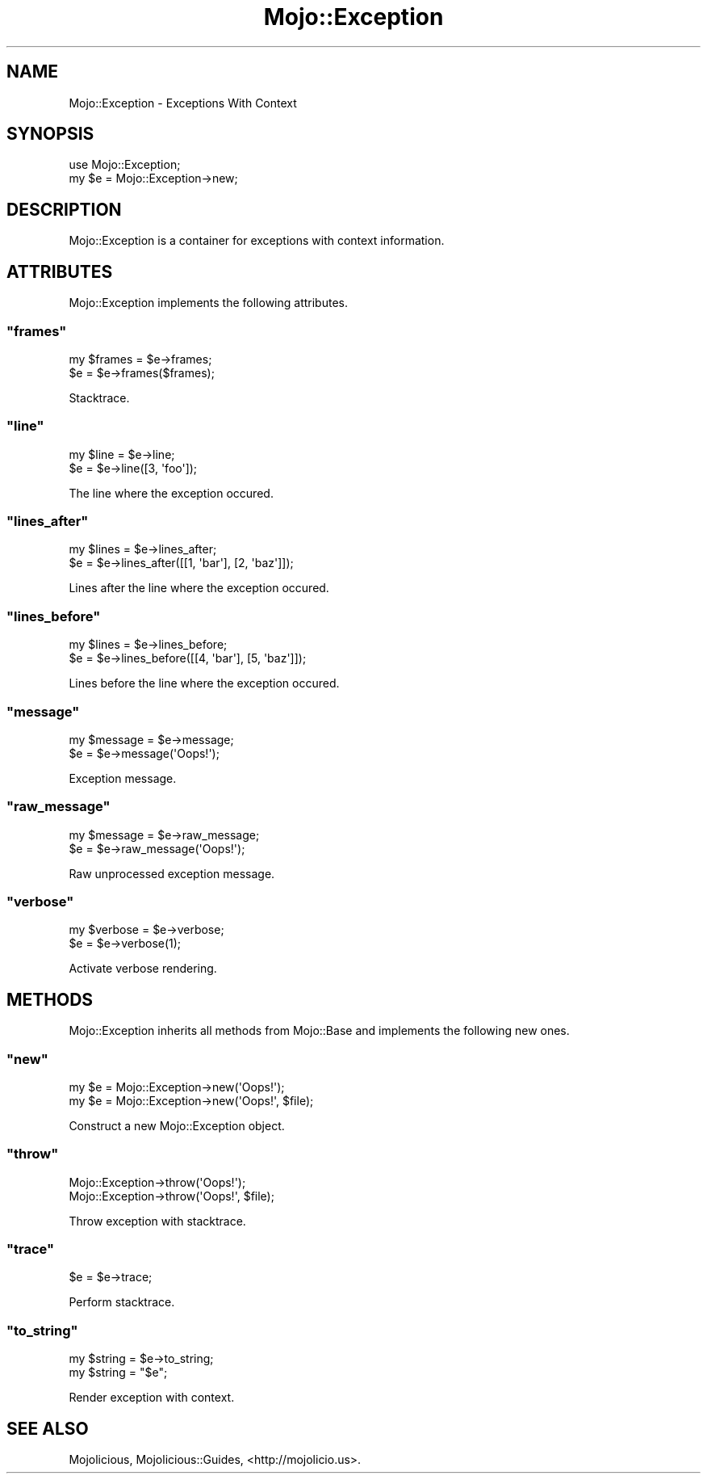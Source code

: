 .\" Automatically generated by Pod::Man 2.22 (Pod::Simple 3.07)
.\"
.\" Standard preamble:
.\" ========================================================================
.de Sp \" Vertical space (when we can't use .PP)
.if t .sp .5v
.if n .sp
..
.de Vb \" Begin verbatim text
.ft CW
.nf
.ne \\$1
..
.de Ve \" End verbatim text
.ft R
.fi
..
.\" Set up some character translations and predefined strings.  \*(-- will
.\" give an unbreakable dash, \*(PI will give pi, \*(L" will give a left
.\" double quote, and \*(R" will give a right double quote.  \*(C+ will
.\" give a nicer C++.  Capital omega is used to do unbreakable dashes and
.\" therefore won't be available.  \*(C` and \*(C' expand to `' in nroff,
.\" nothing in troff, for use with C<>.
.tr \(*W-
.ds C+ C\v'-.1v'\h'-1p'\s-2+\h'-1p'+\s0\v'.1v'\h'-1p'
.ie n \{\
.    ds -- \(*W-
.    ds PI pi
.    if (\n(.H=4u)&(1m=24u) .ds -- \(*W\h'-12u'\(*W\h'-12u'-\" diablo 10 pitch
.    if (\n(.H=4u)&(1m=20u) .ds -- \(*W\h'-12u'\(*W\h'-8u'-\"  diablo 12 pitch
.    ds L" ""
.    ds R" ""
.    ds C` ""
.    ds C' ""
'br\}
.el\{\
.    ds -- \|\(em\|
.    ds PI \(*p
.    ds L" ``
.    ds R" ''
'br\}
.\"
.\" Escape single quotes in literal strings from groff's Unicode transform.
.ie \n(.g .ds Aq \(aq
.el       .ds Aq '
.\"
.\" If the F register is turned on, we'll generate index entries on stderr for
.\" titles (.TH), headers (.SH), subsections (.SS), items (.Ip), and index
.\" entries marked with X<> in POD.  Of course, you'll have to process the
.\" output yourself in some meaningful fashion.
.ie \nF \{\
.    de IX
.    tm Index:\\$1\t\\n%\t"\\$2"
..
.    nr % 0
.    rr F
.\}
.el \{\
.    de IX
..
.\}
.\"
.\" Accent mark definitions (@(#)ms.acc 1.5 88/02/08 SMI; from UCB 4.2).
.\" Fear.  Run.  Save yourself.  No user-serviceable parts.
.    \" fudge factors for nroff and troff
.if n \{\
.    ds #H 0
.    ds #V .8m
.    ds #F .3m
.    ds #[ \f1
.    ds #] \fP
.\}
.if t \{\
.    ds #H ((1u-(\\\\n(.fu%2u))*.13m)
.    ds #V .6m
.    ds #F 0
.    ds #[ \&
.    ds #] \&
.\}
.    \" simple accents for nroff and troff
.if n \{\
.    ds ' \&
.    ds ` \&
.    ds ^ \&
.    ds , \&
.    ds ~ ~
.    ds /
.\}
.if t \{\
.    ds ' \\k:\h'-(\\n(.wu*8/10-\*(#H)'\'\h"|\\n:u"
.    ds ` \\k:\h'-(\\n(.wu*8/10-\*(#H)'\`\h'|\\n:u'
.    ds ^ \\k:\h'-(\\n(.wu*10/11-\*(#H)'^\h'|\\n:u'
.    ds , \\k:\h'-(\\n(.wu*8/10)',\h'|\\n:u'
.    ds ~ \\k:\h'-(\\n(.wu-\*(#H-.1m)'~\h'|\\n:u'
.    ds / \\k:\h'-(\\n(.wu*8/10-\*(#H)'\z\(sl\h'|\\n:u'
.\}
.    \" troff and (daisy-wheel) nroff accents
.ds : \\k:\h'-(\\n(.wu*8/10-\*(#H+.1m+\*(#F)'\v'-\*(#V'\z.\h'.2m+\*(#F'.\h'|\\n:u'\v'\*(#V'
.ds 8 \h'\*(#H'\(*b\h'-\*(#H'
.ds o \\k:\h'-(\\n(.wu+\w'\(de'u-\*(#H)/2u'\v'-.3n'\*(#[\z\(de\v'.3n'\h'|\\n:u'\*(#]
.ds d- \h'\*(#H'\(pd\h'-\w'~'u'\v'-.25m'\f2\(hy\fP\v'.25m'\h'-\*(#H'
.ds D- D\\k:\h'-\w'D'u'\v'-.11m'\z\(hy\v'.11m'\h'|\\n:u'
.ds th \*(#[\v'.3m'\s+1I\s-1\v'-.3m'\h'-(\w'I'u*2/3)'\s-1o\s+1\*(#]
.ds Th \*(#[\s+2I\s-2\h'-\w'I'u*3/5'\v'-.3m'o\v'.3m'\*(#]
.ds ae a\h'-(\w'a'u*4/10)'e
.ds Ae A\h'-(\w'A'u*4/10)'E
.    \" corrections for vroff
.if v .ds ~ \\k:\h'-(\\n(.wu*9/10-\*(#H)'\s-2\u~\d\s+2\h'|\\n:u'
.if v .ds ^ \\k:\h'-(\\n(.wu*10/11-\*(#H)'\v'-.4m'^\v'.4m'\h'|\\n:u'
.    \" for low resolution devices (crt and lpr)
.if \n(.H>23 .if \n(.V>19 \
\{\
.    ds : e
.    ds 8 ss
.    ds o a
.    ds d- d\h'-1'\(ga
.    ds D- D\h'-1'\(hy
.    ds th \o'bp'
.    ds Th \o'LP'
.    ds ae ae
.    ds Ae AE
.\}
.rm #[ #] #H #V #F C
.\" ========================================================================
.\"
.IX Title "Mojo::Exception 3pm"
.TH Mojo::Exception 3pm "2011-04-21" "perl v5.10.1" "User Contributed Perl Documentation"
.\" For nroff, turn off justification.  Always turn off hyphenation; it makes
.\" way too many mistakes in technical documents.
.if n .ad l
.nh
.SH "NAME"
Mojo::Exception \- Exceptions With Context
.SH "SYNOPSIS"
.IX Header "SYNOPSIS"
.Vb 2
\&  use Mojo::Exception;
\&  my $e = Mojo::Exception\->new;
.Ve
.SH "DESCRIPTION"
.IX Header "DESCRIPTION"
Mojo::Exception is a container for exceptions with context information.
.SH "ATTRIBUTES"
.IX Header "ATTRIBUTES"
Mojo::Exception implements the following attributes.
.ie n .SS """frames"""
.el .SS "\f(CWframes\fP"
.IX Subsection "frames"
.Vb 2
\&  my $frames = $e\->frames;
\&  $e         = $e\->frames($frames);
.Ve
.PP
Stacktrace.
.ie n .SS """line"""
.el .SS "\f(CWline\fP"
.IX Subsection "line"
.Vb 2
\&  my $line = $e\->line;
\&  $e       = $e\->line([3, \*(Aqfoo\*(Aq]);
.Ve
.PP
The line where the exception occured.
.ie n .SS """lines_after"""
.el .SS "\f(CWlines_after\fP"
.IX Subsection "lines_after"
.Vb 2
\&  my $lines = $e\->lines_after;
\&  $e        = $e\->lines_after([[1, \*(Aqbar\*(Aq], [2, \*(Aqbaz\*(Aq]]);
.Ve
.PP
Lines after the line where the exception occured.
.ie n .SS """lines_before"""
.el .SS "\f(CWlines_before\fP"
.IX Subsection "lines_before"
.Vb 2
\&  my $lines = $e\->lines_before;
\&  $e        = $e\->lines_before([[4, \*(Aqbar\*(Aq], [5, \*(Aqbaz\*(Aq]]);
.Ve
.PP
Lines before the line where the exception occured.
.ie n .SS """message"""
.el .SS "\f(CWmessage\fP"
.IX Subsection "message"
.Vb 2
\&  my $message = $e\->message;
\&  $e          = $e\->message(\*(AqOops!\*(Aq);
.Ve
.PP
Exception message.
.ie n .SS """raw_message"""
.el .SS "\f(CWraw_message\fP"
.IX Subsection "raw_message"
.Vb 2
\&  my $message = $e\->raw_message;
\&  $e          = $e\->raw_message(\*(AqOops!\*(Aq);
.Ve
.PP
Raw unprocessed exception message.
.ie n .SS """verbose"""
.el .SS "\f(CWverbose\fP"
.IX Subsection "verbose"
.Vb 2
\&  my $verbose = $e\->verbose;
\&  $e          = $e\->verbose(1);
.Ve
.PP
Activate verbose rendering.
.SH "METHODS"
.IX Header "METHODS"
Mojo::Exception inherits all methods from Mojo::Base and implements the
following new ones.
.ie n .SS """new"""
.el .SS "\f(CWnew\fP"
.IX Subsection "new"
.Vb 2
\&  my $e = Mojo::Exception\->new(\*(AqOops!\*(Aq);
\&  my $e = Mojo::Exception\->new(\*(AqOops!\*(Aq, $file);
.Ve
.PP
Construct a new Mojo::Exception object.
.ie n .SS """throw"""
.el .SS "\f(CWthrow\fP"
.IX Subsection "throw"
.Vb 2
\&  Mojo::Exception\->throw(\*(AqOops!\*(Aq);
\&  Mojo::Exception\->throw(\*(AqOops!\*(Aq, $file);
.Ve
.PP
Throw exception with stacktrace.
.ie n .SS """trace"""
.el .SS "\f(CWtrace\fP"
.IX Subsection "trace"
.Vb 1
\&  $e = $e\->trace;
.Ve
.PP
Perform stacktrace.
.ie n .SS """to_string"""
.el .SS "\f(CWto_string\fP"
.IX Subsection "to_string"
.Vb 2
\&  my $string = $e\->to_string;
\&  my $string = "$e";
.Ve
.PP
Render exception with context.
.SH "SEE ALSO"
.IX Header "SEE ALSO"
Mojolicious, Mojolicious::Guides, <http://mojolicio.us>.
